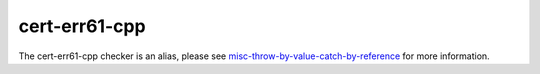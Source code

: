 .. title:: clang-tidy - cert-err61-cpp
.. meta::
   :http-equiv=refresh: 5;URL=misc-throw-by-value-catch-by-reference.html

cert-err61-cpp
==============

The cert-err61-cpp checker is an alias, please see
`misc-throw-by-value-catch-by-reference <misc-throw-by-value-catch-by-reference.html>`_
for more information.
